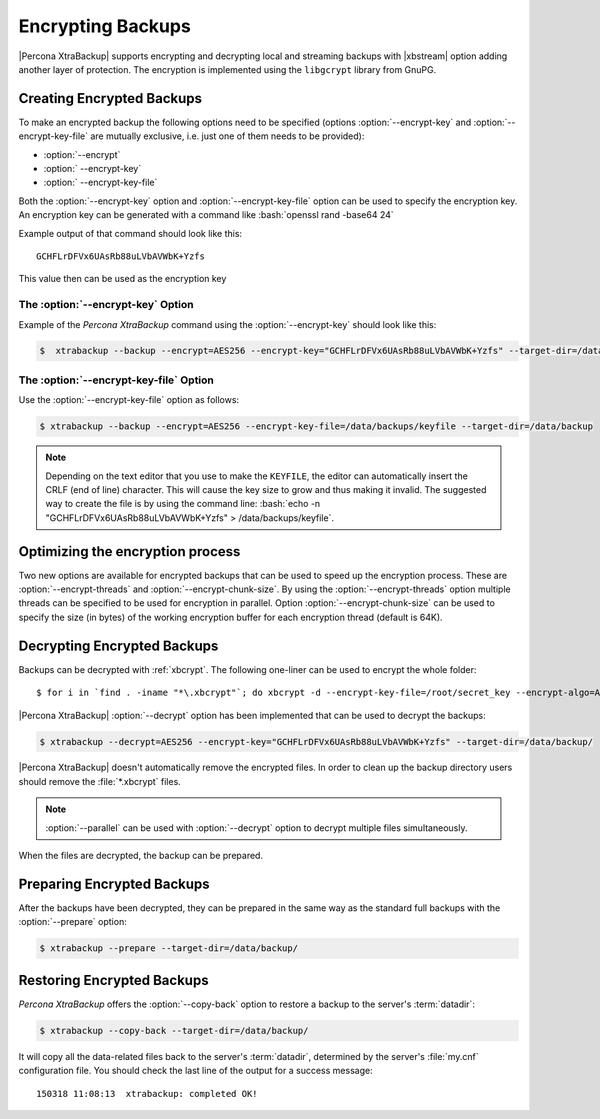 .. _pxb.xtrabackup.encrypting:

================================================================================
 Encrypting Backups
================================================================================

|Percona XtraBackup| supports encrypting and decrypting local and streaming
backups with |xbstream| option adding another layer of protection. The
encryption is implemented using the ``libgcrypt`` library from GnuPG.

Creating Encrypted Backups
================================================================================

To make an encrypted backup the following options need to be specified (options
:option:`--encrypt-key` and :option:`--encrypt-key-file` are mutually exclusive,
i.e. just one of them needs to be provided):

- :option:`--encrypt`
- :option:` --encrypt-key`
- :option:` --encrypt-key-file`

Both the :option:`--encrypt-key` option and
:option:`--encrypt-key-file` option can be used to specify the
encryption key. An encryption key can be generated with a command like
:bash:`openssl rand -base64 24`

Example output of that command should look like this: ::

  GCHFLrDFVx6UAsRb88uLVbAVWbK+Yzfs

This value then can be used as the encryption key

The :option:`--encrypt-key` Option
--------------------------------------------------------------------------------

Example of the *Percona XtraBackup* command using the :option:`--encrypt-key` should
look like this:

.. code-block:: bash

   $  xtrabackup --backup --encrypt=AES256 --encrypt-key="GCHFLrDFVx6UAsRb88uLVbAVWbK+Yzfs" --target-dir=/data/backup


The :option:`--encrypt-key-file` Option
--------------------------------------------------------------------------------

Use the :option:`--encrypt-key-file` option as follows:

.. code-block:: bash

   $ xtrabackup --backup --encrypt=AES256 --encrypt-key-file=/data/backups/keyfile --target-dir=/data/backup

.. note::

   Depending on the text editor that you use to make the ``KEYFILE``,
   the editor can automatically insert the CRLF (end of line)
   character. This will cause the key size to grow and thus making it
   invalid. The suggested way to create the file is by using the
   command line: :bash:`echo -n "GCHFLrDFVx6UAsRb88uLVbAVWbK+Yzfs" > /data/backups/keyfile`.

Optimizing the encryption process
================================================================================

Two new options are available for encrypted backups that can be used to speed up
the encryption process. These are :option:`--encrypt-threads` and
:option:`--encrypt-chunk-size`. By using the :option:`--encrypt-threads` option
multiple threads can be specified to be used for encryption in parallel. Option
:option:`--encrypt-chunk-size` can be used to specify the size (in bytes) of the
working encryption buffer for each encryption thread (default is 64K).

Decrypting Encrypted Backups
================================================================================

Backups can be decrypted with :ref:`xbcrypt`. The following one-liner can be
used to encrypt the whole folder: ::

  $ for i in `find . -iname "*\.xbcrypt"`; do xbcrypt -d --encrypt-key-file=/root/secret_key --encrypt-algo=AES256 < $i > $(dirname $i)/$(basename $i .xbcrypt) && rm $i; done

|Percona XtraBackup| :option:`--decrypt` option has been implemented that can be
used to decrypt the backups:

.. code-block:: bash

   $ xtrabackup --decrypt=AES256 --encrypt-key="GCHFLrDFVx6UAsRb88uLVbAVWbK+Yzfs" --target-dir=/data/backup/

|Percona XtraBackup| doesn't automatically remove the encrypted files. In order
to clean up the backup directory users should remove the :file:`*.xbcrypt`
files.

.. note::
 
   :option:`--parallel` can be used with :option:`--decrypt` option to decrypt
   multiple files simultaneously.

When the files are decrypted, the backup can be prepared.

Preparing Encrypted Backups
================================================================================

After the backups have been decrypted, they can be prepared in the same way as
the standard full backups with the :option:`--prepare` option:

.. code-block:: bash

   $ xtrabackup --prepare --target-dir=/data/backup/

Restoring Encrypted Backups
================================================================================

*Percona XtraBackup* offers the :option:`--copy-back` option to restore a backup to the
server's :term:`datadir`:

.. code-block:: bash

   $ xtrabackup --copy-back --target-dir=/data/backup/

It will copy all the data-related files back to the server's :term:`datadir`,
determined by the server's :file:`my.cnf` configuration file. You should check
the last line of the output for a success message::

  150318 11:08:13  xtrabackup: completed OK!

.. seealso::

   GnuPG Documentation: ``libgcrypt`` library
      http://www.gnupg.org/documentation/manuals/gcrypt/

